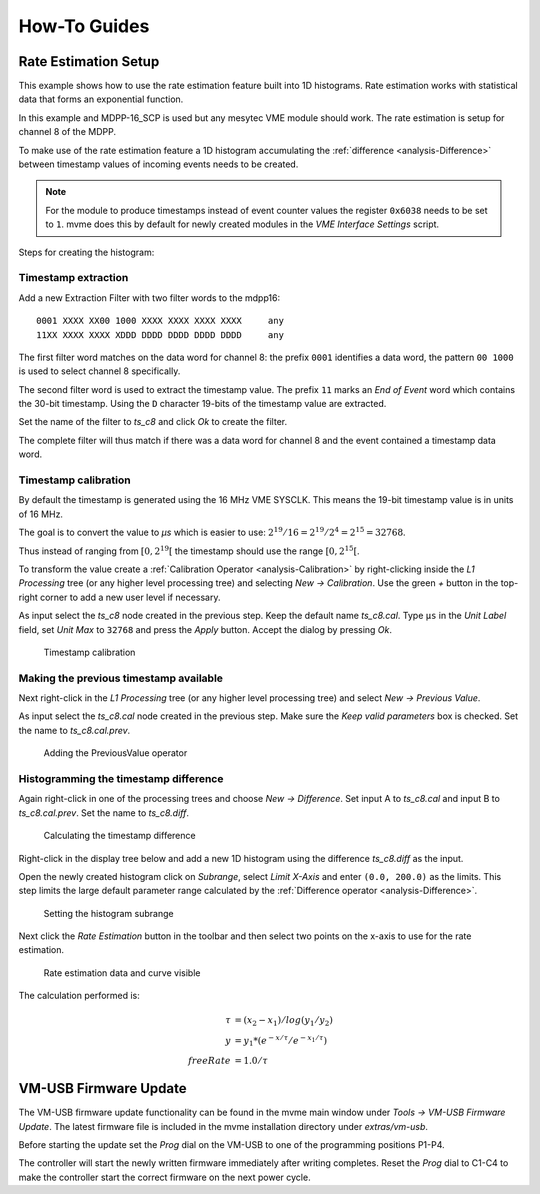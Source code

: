 .. _howto:

##################################################
How-To Guides
##################################################

.. _howto-rate-estimation:

==================================================
Rate Estimation Setup
==================================================

This example shows how to use the rate estimation feature built into 1D
histograms. Rate estimation works with statistical data that forms an
exponential function.

In this example and MDPP-16_SCP is used but any mesytec VME module should work.
The rate estimation is setup for channel 8 of the MDPP.

To make use of the rate estimation feature a 1D histogram accumulating the
:ref:`difference <analysis-Difference>` between timestamp values of incoming
events needs to be created.

.. note::

    For the module to produce timestamps instead of event counter values the
    register ``0x6038`` needs to be set to ``1``. mvme does this by default for
    newly created modules in the *VME Interface Settings* script.

Steps for creating the histogram:

.. _howto-rate-estimation-ts-extraction:

Timestamp extraction
--------------------

.. highlight:: none

Add a new Extraction Filter with two filter words to the mdpp16: ::

  0001 XXXX XX00 1000 XXXX XXXX XXXX XXXX     any
  11XX XXXX XXXX XDDD DDDD DDDD DDDD DDDD     any

The first filter word matches on the data word for channel 8: the prefix
``0001`` identifies a data word, the pattern ``00 1000`` is used to select
channel 8 specifically.

The second filter word is used to extract the timestamp value. The prefix ``11``
marks an *End of Event* word which contains the 30-bit timestamp. Using the
``D`` character 19-bits of the timestamp value are extracted.

Set the name of the filter to *ts_c8* and click *Ok* to create the filter.

The complete filter will thus match if there was a data word for channel 8 and
the event contained a timestamp data word.

Timestamp calibration
---------------------
By default the timestamp is generated using the 16 MHz VME SYSCLK. This means
the 19-bit timestamp value is in units of 16 MHz.

The goal is to convert the value to *µs* which is easier to use: :math:`2^{19}
/ 16 = 2^{19} / 2^{4} = 2^{15} = 32768`.

Thus instead of ranging from :math:`\left[ 0, 2^{19} \right[` the timestamp
should use the range :math:`\left[ 0, 2^{15} \right[`.

To transform the value create a :ref:`Calibration Operator
<analysis-Calibration>` by right-clicking inside the *L1 Processing* tree (or
any higher level processing tree) and selecting *New -> Calibration*. Use the
green *+* button in the top-right corner to add a new user level if necessary.

As input select the *ts_c8* node created in the previous step. Keep the default
name *ts_c8.cal*. Type ``µs`` in the *Unit Label* field, set *Unit Max* to
``32768`` and press the *Apply* button. Accept the dialog by pressing *Ok*.

.. figure:: images/guide_rateEstimation_add_calibration.png

    Timestamp calibration

Making the previous timestamp available
---------------------------------------

Next right-click in the *L1 Processing* tree (or any higher level processing
tree) and select *New -> Previous Value*.

As input select the *ts_c8.cal* node created in the previous step. Make sure the
*Keep valid parameters* box is checked. Set the name to *ts_c8.cal.prev*.

.. figure:: images/guide_rateEstimation_add_previousvalue.png

    Adding the PreviousValue operator

Histogramming the timestamp difference
--------------------------------------

Again right-click in one of the processing trees and choose *New ->
Difference*. Set input A to *ts_c8.cal* and input B to *ts_c8.cal.prev*. Set
the name to *ts_c8.diff*.

.. figure:: images/guide_rateEstimation_add_difference.png

    Calculating the timestamp difference


Right-click in the display tree below and add a new 1D histogram using the
difference *ts_c8.diff* as the input.

Open the newly created histogram click on *Subrange*, select *Limit X-Axis* and
enter ``(0.0, 200.0)`` as the limits. This step limits the large default
parameter range calculated by the :ref:`Difference operator <analysis-Difference>`.

.. figure:: images/guide_rateEstimation_set_histo_limits.png

    Setting the histogram subrange

Next click the *Rate Estimation* button in the toolbar and then select two
points on the x-axis to use for the rate estimation.

.. figure:: images/guide_rateEstimation_select_estimation_points.png

    Rate estimation data and curve visible

The calculation performed is:

.. math::

    \tau     &= (x_{2} - x_{1}) / log(y_{1} / y_{2}) \\
    y        &= y_{1} * (e^{-x / \tau} / e^{-x_{1} / \tau}) \\
    freeRate &= 1.0 / \tau


.. _howto_extended_timestamps:

.. ==================================================
.. Extended Timestamp Handling
.. ==================================================
.. 
.. This guide shows how to extract and use the 46-bit extended timestamps produced
.. by mesytec modules. An MDPP-16_SCP is used but any mesytec VME module should
.. work.
.. 
.. * Follow the :ref:`quickstart` to get a working IRQ-triggered setup using the
..   mdpp pulser to generate data.
.. * Open ``VME Interface Settings``, set ``marking type 0x6038 to 0x3`` to enable
..   extended timestamp generation.
.. * Analysis: Add a new :ref:`Filter Extractor <analysis-extractor>` to the
..   mdpp16 with the following two filter words:
.. 
..   ``11DD DDDD DDDD DDDD DDDD DDDD DDDD DDDD``
..   ``0010 XXXX XXXX XXXX DDDD DDDD DDDD DDDD``


.. _howto-vmusb-firmware-update:

==================================================
VM-USB Firmware Update
==================================================

The VM-USB firmware update functionality can be found in the mvme main window
under *Tools -> VM-USB Firmware Update*. The latest firmware file is included
in the mvme installation directory under *extras/vm-usb*.

Before starting the update set the *Prog* dial on the VM-USB to one of the
programming positions P1-P4.

The controller will start the newly written firmware immediately after writing
completes. Reset the *Prog* dial to C1-C4 to make the controller start the
correct firmware on the next power cycle.

.. .. _howto-debugging:

.. ==================================================
.. Debugging techniques
.. ==================================================

.. TODO:
..     * DAQ: 1 Cycle and buffer dump to console
..     * Listfile: 1 Event / Next Event and buffer dump
..     * VME Debug Window (``Ctrl+4``)
..     * Run Script and it's output
..     * Analysis: Show Parameters
